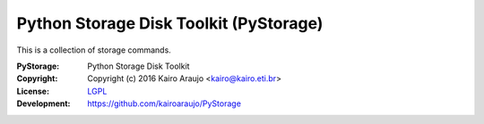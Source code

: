 Python Storage Disk Toolkit (PyStorage)
=======================================

This is a collection of storage commands.

:PyStorage:   Python Storage Disk Toolkit
:Copyright:   Copyright (c) 2016  Kairo Araujo <kairo@kairo.eti.br>
:License:     `LGPL <https://www.gnu.org/copyleft/lesser.html>`_
:Development: https://github.com/kairoaraujo/PyStorage




